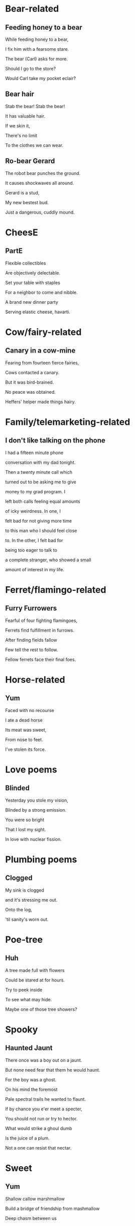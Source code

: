 * Bear-related
** Feeding honey to a bear
   While feeding honey to a bear,

   I fix him with a fearsome stare.  

   The bear (Carl) asks for more.  

   Should I go to the store?  

   Would Carl take my pocket eclair?  

** Bear hair
   Stab the bear! Stab the bear!

   It has valuable hair.

   If we skin it,

   There's no limit

   To the clothes we can wear.

** Ro-bear Gerard
   The robot bear punches the ground.

   It causes shockwaves all around.

   Gerard is a stud,

   My new bestest bud.

   Just a dangerous, cuddly mound.
* CheesE
** PartE
Flexible collectibles

Are objectively delectable.

Set your table with staples

For a neighbor to come and nibble.

A brand new dinner party

Serving elastic cheese, havarti.
* Cow/fairy-related
** Canary in a cow-mine
   Fearing from fourteen fierce fairies,
   
   Cows contacted a canary.
   
   But it was bird-brained.
   
   No peace was obtained.
   
   Heffers' helper made things hairy.

* Family/telemarketing-related
** I don't like talking on the phone
I had a fifteen minute phone

conversation with my dad tonight.

Then a twenty minute call which

turned out to be asking me to give

money to my grad program. I

left both calls feeling equal amounts

of icky weirdness. In one, I

felt bad for not giving more time

to this man who I should feel close

to. In the other, I felt bad for

being too eager to talk to

a complete stranger, who showed a small

amount of interest in my life.
* Ferret/flamingo-related
** Furry Furrowers
   Fearful of four fighting flamingoes,

   Ferrets find fulfillment in furrows.

   After finding fields fallow

   Few tell the rest to follow.

   Fellow ferrets face their final foes.

* Horse-related
** Yum
   Faced with no recourse

   I ate a dead horse

   Its meat was sweet,

   From nose to feet.

   I've stolen its force.
* Love poems
** Blinded
   Yesterday you stole my vision,

   Blinded by a strong emission.

   You were so bright

   That I lost my sight.

   In love with nuclear fission.
* Plumbing poems
** Clogged
   My sink is clogged

   and it's stressing me out.

   Onto the log,

   'til sanity's worn out.
* Poe-tree
** Huh
A tree made full with flowers

Could be stared at for hours.

Try to peek inside

To see what may hide.

Maybe one of those tree showers?
* Spooky
** Haunted Jaunt
   There once was a boy out on a jaunt.

   But none need fear that them he would haunt.

   For the boy was a ghost.

   On his mind the foremost
   
   Pale spectral trails he wanted to flaunt.


   If by chance you e'er meet a specter,

   You should not run or try to hector.

   What would strike a ghoul dumb

   Is the juice of a plum.

   Not a one can resist that nectar.
* Sweet
** Yum
Shallow callow marshmallow

Build a bridge of friendship from mashmallow

Deep chasm between us
* Train/star-related
** Going Home
   Riding home backwards,

   Guarding the front of the train.

   The Sun's in my eyes.
